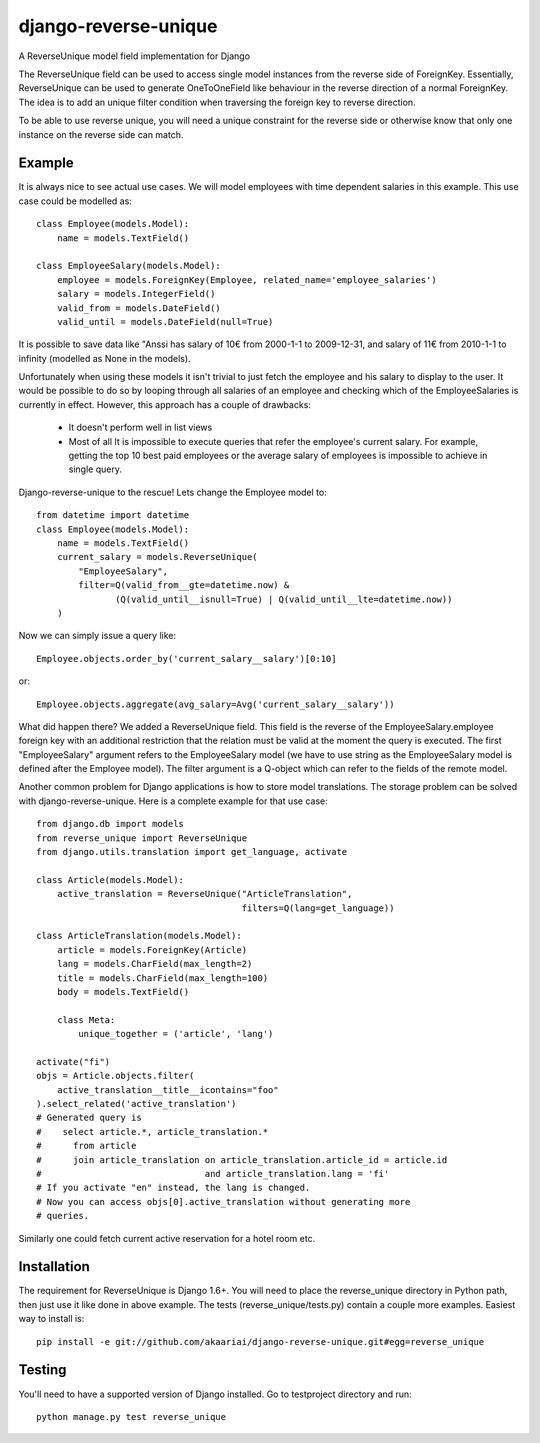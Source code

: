 django-reverse-unique
=====================

.. image:: https://travis-ci.org/akaariai/django-reverse-unique.svg?branch=master
    :target: https://travis-ci.org/akaariai/django-reverse-unique
    :alt: Build Status

.. image:: https://coveralls.io/repos/akaariai/django-reverse-unique/badge.svg?branch=master
    :target: https://coveralls.io/r/akaariai/django-reverse-unique?branch=master
    :alt: Coverage Status

A ReverseUnique model field implementation for Django

The ReverseUnique field can be used to access single model instances from
the reverse side of ForeignKey. Essentially, ReverseUnique can be used to
generate OneToOneField like behaviour in the reverse direction of a normal
ForeignKey. The idea is to add an unique filter condition when traversing the
foreign key to reverse direction.

To be able to use reverse unique, you will need a unique constraint for the
reverse side or otherwise know that only one instance on the reverse side can
match.

Example
~~~~~~~

It is always nice to see actual use cases. We will model employees with time
dependent salaries in this example. This use case could be modelled as::

    class Employee(models.Model):
        name = models.TextField()

    class EmployeeSalary(models.Model):
        employee = models.ForeignKey(Employee, related_name='employee_salaries')
        salary = models.IntegerField()
        valid_from = models.DateField()
        valid_until = models.DateField(null=True)

It is possible to save data like "Anssi has salary of 10€ from 2000-1-1 to 2009-12-31,
and salary of 11€ from 2010-1-1 to infinity (modelled as None in the models).

Unfortunately when using these models it isn't trivial to just fetch the
employee and his salary to display to the user. It would be possible to do so by
looping through all salaries of an employee and checking which of the EmployeeSalaries
is currently in effect. However, this approach has a couple of drawbacks:

  - It doesn't perform well in list views
  - Most of all It is impossible to execute queries that refer the employee's current
    salary. For example, getting the top 10 best paid employees or the average
    salary of employees is impossible to achieve in single query.

Django-reverse-unique to the rescue! Lets change the Employee model to::

    from datetime import datetime
    class Employee(models.Model):
        name = models.TextField()
        current_salary = models.ReverseUnique(
            "EmployeeSalary",
            filter=Q(valid_from__gte=datetime.now) &
                   (Q(valid_until__isnull=True) | Q(valid_until__lte=datetime.now))
        )

Now we can simply issue a query like::

    Employee.objects.order_by('current_salary__salary')[0:10]

or::

    Employee.objects.aggregate(avg_salary=Avg('current_salary__salary'))

What did happen there? We added a ReverseUnique field. This field is the reverse
of the EmployeeSalary.employee foreign key with an additional restriction that the
relation must be valid at the moment the query is executed. The first
"EmployeeSalary" argument refers to the EmployeeSalary model (we have to use
string as the EmployeeSalary model is defined after the Employee model). The
filter argument is a Q-object which can refer to the fields of the remote model.

Another common problem for Django applications is how to store model translations.
The storage problem can be solved with django-reverse-unique. Here is a complete
example for that use case::

    from django.db import models
    from reverse_unique import ReverseUnique
    from django.utils.translation import get_language, activate

    class Article(models.Model):
        active_translation = ReverseUnique("ArticleTranslation",
                                           filters=Q(lang=get_language))

    class ArticleTranslation(models.Model):
        article = models.ForeignKey(Article)
        lang = models.CharField(max_length=2)
        title = models.CharField(max_length=100)
        body = models.TextField()

        class Meta:
            unique_together = ('article', 'lang')

    activate("fi")
    objs = Article.objects.filter(
        active_translation__title__icontains="foo"
    ).select_related('active_translation')
    # Generated query is
    #    select article.*, article_translation.*
    #      from article
    #      join article_translation on article_translation.article_id = article.id
    #                               and article_translation.lang = 'fi'
    # If you activate "en" instead, the lang is changed.
    # Now you can access objs[0].active_translation without generating more
    # queries.

Similarly one could fetch current active reservation for a hotel room etc.

Installation
~~~~~~~~~~~~

The requirement for ReverseUnique is Django 1.6+. You will need to place the
reverse_unique directory in Python path, then just use it like done in above
example. The tests (reverse_unique/tests.py) contain a couple more examples.
Easiest way to install is::

    pip install -e git://github.com/akaariai/django-reverse-unique.git#egg=reverse_unique

Testing
~~~~~~~

You'll need to have a supported version of Django installed. Go to
testproject directory and run::

    python manage.py test reverse_unique
